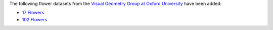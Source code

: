 .. title: Flower datasets
.. slug: 2022-03-04-flower-datasets
.. date: 2022-03-04 11:00:00 UTC+12:00
.. tags: 
.. category: 
.. link: 
.. description: 
.. type: text

The following flower datasets from the `Visual Geometry Group at Oxford University <https://www.robots.ox.ac.uk/~vgg/>`__
have been added:

* `17 Flowers <link://slug/17flowers>`__
* `102 Flowers <link://slug/102flowers>`__

